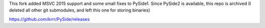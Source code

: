 This fork added MSVC 2015 support and some small fixes to PySide1.
Since PySide2 is available, this repo is archived (I deleted all other git submodules, and left this one for storing binaries)

https://github.com/krrr/PySide/releases
